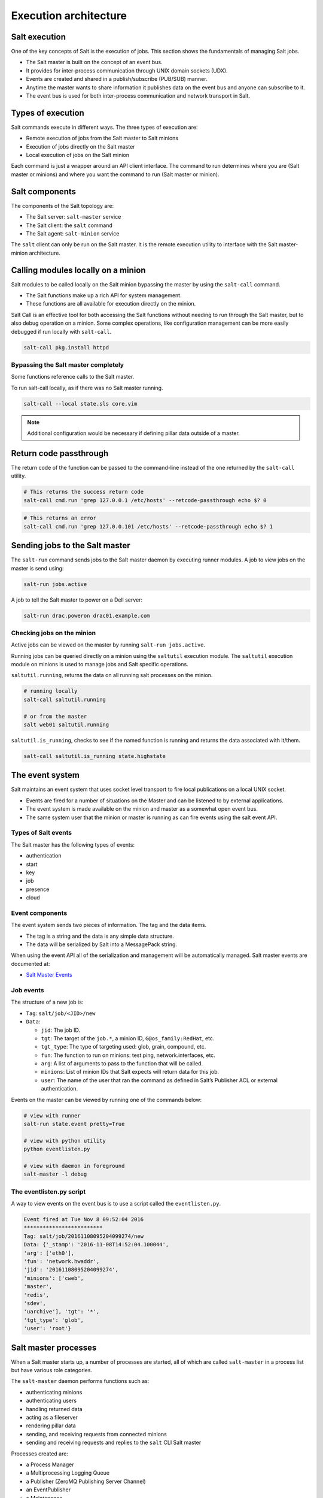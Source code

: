 .. _execution-architecture:

======================
Execution architecture
======================

Salt execution
==============

One of the key concepts of Salt is the execution of jobs. This section shows the fundamentals of managing Salt jobs.

* The Salt master is built on the concept of an event bus.
* It provides for inter-process communication through UNIX domain sockets (UDX).
* Events are created and shared in a publish/subscribe (PUB/SUB) manner.
* Anytime the master wants to share information it publishes data on the event bus and anyone can subscribe to it.
* The event bus is used for both inter-process communication and network transport in Salt.

Types of execution
==================

Salt commands execute in different ways. The three types of execution are:

* Remote execution of jobs from the Salt master to Salt minions
* Execution of jobs directly on the Salt master
* Local execution of jobs on the Salt minion

.. image:: ../_static/img/salt-execution-types.jpg
   :align: right
   :alt: Salt execution types

Each command is just a wrapper around an API client interface. The command to run determines where you are (Salt master or minions) and where you want the command to run (Salt master or minion).

Salt components
===============

The components of the Salt topology are:

* The Salt server: ``salt-master`` service
* The Salt client: the ``salt`` command
* The Salt agent: ``salt-minion`` service

The ``salt`` client can only be run on the Salt master. It is the remote execution utility to interface with the Salt master-minion architecture.

Calling modules locally on a minion
===================================

Salt modules to be called locally on the Salt minion bypassing the master by using the ``salt-call`` command.

* The Salt functions make up a rich API for system management.
* These functions are all available for execution directly on the minion.

Salt Call is an effective tool for both accessing the Salt functions without needing to run through the Salt master, but to also debug operation on a minion. Some complex operations, like configuration management can be more easily debugged if run locally with ``salt-call``.

.. code-block:: bash

    salt-call pkg.install httpd

Bypassing the Salt master completely
------------------------------------

Some functions reference calls to the Salt master.

To run salt-call locally, as if there was no Salt master running.

.. code-block:: bash

    salt-call --local state.sls core.vim

.. Note::
   Additional configuration would be necessary if defining pillar data outside of a master.

Return code passthrough
=======================

The return code of the function can be passed to the command-line instead of the one returned by the ``salt-call`` utility.

.. code-block:: bash

    # This returns the success return code
    salt-call cmd.run 'grep 127.0.0.1 /etc/hosts' --retcode-passthrough echo $? 0

.. code-block:: bash

    # This returns an error
    salt-call cmd.run 'grep 127.0.0.101 /etc/hosts' --retcode-passthrough echo $? 1

Sending jobs to the Salt master
===============================

The ``salt-run`` command sends jobs to the Salt master daemon by executing runner modules. A job to view jobs on the master is send using:

.. code-block:: bash

    salt-run jobs.active

A job to tell the Salt master to power on a Dell server:

.. code-block:: bash

    salt-run drac.poweron drac01.example.com

Checking jobs on the minion
---------------------------

Active jobs can be viewed on the master by running ``salt-run jobs.active``.

Running jobs can be queried directly on a minion using the ``saltutil`` execution module. The ``saltutil`` execution module on minions is used to manage jobs and Salt specific operations.

``saltutil.running``, returns the data on all running salt processes on the minion.

.. code-block:: bash

    # running locally
    salt-call saltutil.running

    # or from the master
    salt web01 saltutil.running

``saltutil.is_running``, checks to see if the named function is running and returns the data associated with it/them.

.. code-block:: bash

    salt-call saltutil.is_running state.highstate

The event system
================

Salt maintains an event system that uses socket level transport to fire local publications on a local UNIX socket.

* Events are fired for a number of situations on the Master and can be listened to by external applications.
* The event system is made available on the minion and master as a somewhat open event bus.
* The same system user that the minion or master is running as can fire events using the salt event API.

Types of Salt events
--------------------

The Salt master has the following types of events:

* authentication
* start
* key
* job
* presence
* cloud

Event components
----------------

The event system sends two pieces of information. The tag and the data items.

* The tag is a string and the data is any simple data structure.
* The data will be serialized by Salt into a MessagePack string.

When using the event API all of the serialization and management will be automatically managed. Salt master events are documented at:

* `Salt Master Events <https://docs.saltproject.io/en/latest/topics/event/master_events.html>`__

Job events
----------

The structure of a new job is:

* ``Tag``: ``salt/job/<JID>/new``
* ``Data``:

  * ``jid``: The job ID.
  * ``tgt``: The target of the ``job.*``, a minion ID, ``G@os_family:RedHat``, etc.
  * ``tgt_type``: The type of targeting used: glob, grain, compound, etc.
  * ``fun``: The function to run on minions: test.ping, network.interfaces, etc.
  * ``arg``: A list of arguments to pass to the function that will be called.
  * ``minions``: List of minion IDs that Salt expects will return data for this job.
  * ``user``: The name of the user that ran the command as defined in Salt’s Publisher ACL or external authentication.

Events on the master can be viewed by running one of the commands below:

.. code-block:: bash

    # view with runner
    salt-run state.event pretty=True

    # view with python utility
    python eventlisten.py

    # view with daemon in foreground
    salt-master -l debug

The eventlisten.py script
-------------------------

A way to view events on the event bus is to use a script called the ``eventlisten.py``.

.. code-block:: text

    Event fired at Tue Nov 8 09:52:04 2016
    *************************
    Tag: salt/job/20161108095204099274/new
    Data: {'_stamp': '2016-11-08T14:52:04.100044',
    'arg': ['eth0'],
    'fun': 'network.hwaddr',
    'jid': '20161108095204099274',
    'minions': ['cweb',
    'master',
    'redis',
    'sdev',
    'uarchive'], 'tgt': '*',
    'tgt_type': 'glob',
    'user': 'root'}

Salt master processes
=====================

When a Salt master starts up, a number of processes are started, all of which are called ``salt-master`` in a process list but have various role categories.

The ``salt-master`` daemon performs functions such as:

* authenticating minions
* authenticating users
* handling returned data
* acting as a fileserver
* rendering pillar data
* sending, and receiving requests from connected minions
* sending and receiving requests and replies to the ``salt`` CLI Salt master

Processes created are:

* a Process Manager
* a Multiprocessing Logging Queue
* a Publisher (ZeroMQ Publishing Server Channel)
* an EventPublisher
* a Maintenance
* a Reactor
* a Request Server (Process Manager)
* a number of MWorker processes (``worker_threads``)

The Salt master tree has the following structure:

.. code-block:: text

    ProcessManager
    \_ MultiprocessingLoggingQueue
    \_ ZeroMQPubServerChannel
    \_ EventPublisher
    \_ Maintenance
    \_ Reactor
    \_ ReqServer_ProcessManager
    \_ MWorkerQueue
    \_ MWorker-0
    \_ MWorker-1
    \_ MWorker-2
    \_ MWorker-3
    \_ MWorker-4

Inter-process communication
---------------------------

The inter-process communication (IPC) requires Salt processes to authenticate with each other.

There are two rules governing if functions are passing data in clear or encrypted formats:

* ``ClearFuncs`` is used for intra-master communication and during the initial authentication handshake between a minion and master during the key exchange.
* ``AESFuncs`` is used everywhere else.

Publisher
---------

The Publisher process is responsible for sending commands over the designated transport to connected minions.

The Publisher is bound to the following:

* TCP: Port ``4505``
* IPC: ``publish_pull.ipc``

Each Salt minion establishes a connection to the master Publisher.

EventPublisher
--------------

The EventPublisher publishes events onto the event bus.

It is bound to the following:

* IPC: ``master_event_pull.ipc``
* IPC: ``master_event_pub.ipc``

MWorkers
--------

Worker processes manage the back-end operations for the Salt master. The number of workers is equivalent to the number of ``worker_threads`` specified in the master configuration and is always at least one.

Workers are bound to the following:

* IPC: ``workers.ipc``

Request server (ReqServer)
--------------------------

The Salt request server takes requests and distributes them to available MWorker processes for processing. It also receives replies back from minions.

The ReqServer is bound to the following:

* TCP: Port ``4506``
* IPC: ``workers.ipc``

Each Salt minion establishes a connection to the master ReqServer.

The Salt execution architecture
===============================

One of the main concepts to understand about Salt is that it is asynchronous in every place possible through the execution process.

That is the foundation on which it knows when to give up, reply, and when to display information.

The following diagram shows the basic execution path through the components of Salt. In this example the command ``salt \* test.ping`` is executed on the Salt master.

.. image:: ../_static/img/execution-architecture.png
   :align: right
   :alt: Execution architecture

Looking at an example of Salt command execution path we see the following:

#. The ``salt`` command creates the command and waits 5 seconds unless otherwise specified.

   #. The ``salt`` command is a wrapper to the LocalClient API interface that is a component used for the Salt remote execution architecture.
   #. The initial interrogation of the command is performed.
   #. The request is first sent to the Salt master’s request server on port 4506.
   #. The salt-master ReqServer sees the request and passes it to an available MWorker over workers.ipc.

#. If the command is correct then a worker process is created to process the request. The number of worker processes available is configured using the ``worker_threads`` option.

   #. If the ``salt-master`` has insufficient worker processes then the command will not continue. If there are enough then execution continues.
   #. If one is available then a worker picks up the request and handles it.
   #. This happens in ``ClearFuncs.publish()``
   #. It checks to ensure that the requested user has permissions to issue the ``command.(e)`` The master creates a list of expected minions to return.
   #. The worker announces on the master event bus that it is about to publish a job to connected minions by placing the event on the master event bus (``master_event_pull.ipc``).
   #. The EventPublisher picks it up and distributes it to all connected event listeners on ``master_event_pub.ipc``.
   #. The message to the minions is encrypted and sent to the Publisher via IPC ``onpublish_pull.ipc``.
   #. Connected minions have a TCP session established with the Publisher on TCP port 4505 where they await commands.
   #. When the Publisher receives the job over ``publish_pull``, it sends the jobs across the wire to the minions for processing.

#. All minions receive the published command because each is listening to port 4505 on the master, but only minions that match the targeting criteria process the request.

   When a Salt minion starts up, it attempts to connect to the Publisher(4505) and the ReqServer(4506) on the Salt master. It then attempts to authenticate, and once the minion has successfully authenticated, it listens for jobs.

   This is a self-selecting evaluation by the minion to determine if it should act.

   For example, if a request was sent with the target of web01 all minions would receive the published command, but only the minion with the id of web01 would process it.

   #. The minion is polling its receive socket that’s connected to the master Publisher(TCP 4505 on master).
   #. After the minion receives the request, it decrypts it.
   #. The salt-minion service (aka ``router``) monitors the Salt master’s publisher port.
   #. The salt-minion is a single process that sits on machines to be managed by Salt.
   #. Similar to the master, a salt-minion has its own event system that operates overIPC by default.

      The minion event system operates on a push/pull system with IPC files at ``minion_event_<unique_id>_pub.ipc`` and ``minion_event_<unique_id>_pull.ipc``.

      An event system is needed with a single-process daemon because the salt-minion may fork other processes as required to do the work without blocking the main salt-minion process.

      * This necessitates a mechanism by which those processes can communicate with each other.
      * This provides a bus by which any user with sufficient permissions can read or write to the bus as a common interface with the Salt minion.

   #. If the minion determines that it should process the request then it double-pid fork a process so that it can be done asynchronously to prevent any blocking.

      The main thread was only blocked for the time that it took to initialize the worker thread, many other requests could have been received and processed during this time.

      * The process is provided with the contents of the decrypted message.
      * Each forked process is referred to as a jobber.

   #. The minion determines what resources and retrieves from the master any not already installed local or cached. Resources include Salt states, pillar data, and configuration files.
   #. The minion calls the Salt function and executes work (still in the jobber).
   #. The function calls can be thought of running salt-call, but with the output returned to the Salt master.
   #. If an external job cache, or returner is configured then the returned data is sent to each one.
   #. When the minion is ready to respond, it publishes the result of its job back to the master by sending the encrypted result back to the master on TCP 4506.

#. Once the data is returned to the master then an event system router/dealer pattern is used to allocate worker processes to prevent blocking.

   This is important if the master had thousands of minions responding at the same time.

   Job returns in Salt are processed in Python coroutines, which allows Salt to maximize processors.

   #. It is again picked up by the ReqServer and forwarded to an available MWorkerfor processing. (Again, this happens by passing this message across workers.ipc to an available worker.)
   #. When the MWorker receives the job it decrypts it and fires an event onto the master event bus (``master_event_pull.ipc``). (This happens in ``AESFuncs._return()``).
   #. The EventPublisher sees this event and re-publishes it on the bus to all connected listeners of the master event bus (on ``master_event_pub.ipc``). This is where the LocalClient has been waiting, listening to the event bus for minion replies. It gathers the job and stores the result.
   #. Minions listening to the Master’s event bus will also see the result of the master's event from the publisher port.
   #. When all targeted minions have replied or the timeout has been exceeded, the salt client displays the results of the job to the user on the CLI.

#. The CLI will display the return data. It will pass the data to the referenced outputter.

   * The default outputter is the *nested* outputter.
   * Also, data is displayed in the order received unless the ``--static`` is passed.

.. Note::
   Pressing ``Control+C`` will exit the salt command line, but will not kill or stop the job.

Longer execution
----------------

An understanding of the asynchronous execution framework shows that sending jobs in the background to decouple the job monitoring with the execution.

In other words, the administrator will check on the running jobs on the minions by looking them up. Jobs that are expected to take a considerable amount of time should be started with the ``--async`` option.

This option immediately puts the job in the background since a full system upgrade is called for all systems:

.. code-block:: bash

    salt --async \* pkg.upgrade
